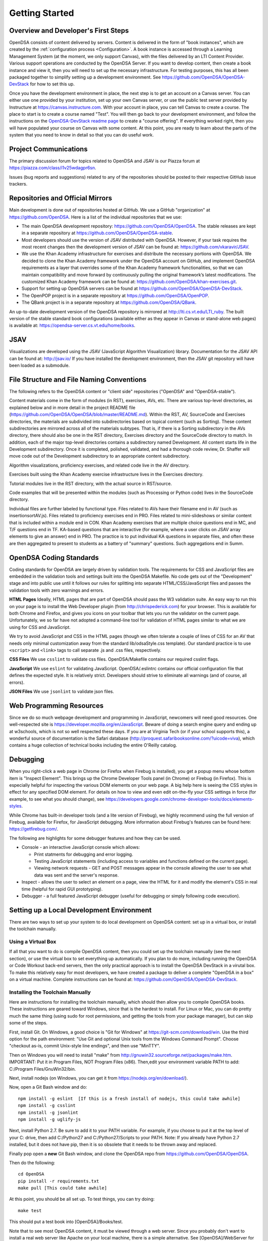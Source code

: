 .. _GettingStarted:

===============
Getting Started
===============

------------------------------------
Overview and Developer's First Steps
------------------------------------

OpenDSA consists of content delivered by servers.
Content is delivered in the form of "book instances", which are
created by the :ref:`configuration process <Configuration>`.
A book instance is accessed through a Learning Management System (at
the moment, we only support Canvas), with the files delivered
by an LTI Content Provider.
Various support operations are conducted by the OpenDSA Server.
If you want to develop content, then create a book instance and view
it, then you will need to set up the necessary infrastructure.
For testing purposes, this has all been packaged together to simplify
setting up a development environment.
See https://github.com/OpenDSA/OpenDSA-DevStack for how to set this
up.

Once you have the development environment in place, the next step is
to get an account on a Canvas server.
You can either use one provided by your institution, set up your own
Canvas server, or use the public test server provided by Instructure
at https://canvas.instructure.com.
With your account in place, you can tell Canvas to create a course.
The place to start is to create a course named "Test".
You will then go back to your development environment, and follow the
instructions on the `OpenDSA-DevStack readme page
<https://github.com/OpenDSA/OpenDSA-DevStack#generate-canvas-course-using-opendsa-web-interface>`_
to create a "course offering".
If everything worked right, then you will have populated your course
on Canvas with some content.
At this point, you are ready to learn about the parts of the system
that you need to know in detail so that you can do useful work.


----------------------
Project Communications
----------------------

The primary discussion forum for topics related to OpenDSA and JSAV is
our Piazza forum at
https://piazza.com/class/i1v25wdagpr6sn.

Issues (bug reports and suggestions) related to any of the
repositories should be posted to their respective GitHub issue
trackers.


---------------------------------
Repositories and Official Mirrors
---------------------------------

Main development is done out of repositories hosted at GitHub.
We use a GitHub "organization" at https://github.com/OpenDSA.
Here is a list of the individual repositories that we use:

* The main OpenDSA development repository:
  https://github.com/OpenDSA/OpenDSA.
  The stable releases are kept in a separate repository at
  https://github.com/OpenDSA/OpenDSA-stable.

* Most developers should use the version of JSAV distributed with
  OpenDSA. However, if your task requires the most recent changes then
  the development version of JSAV can be found at:
  https://github.com/vkaravir/JSAV.

* We use the Khan Academy infrastructure for exercises and distribute
  the necessary portions with OpenDSA. We decided to clone the Khan
  Academy framework under the OpenDSA account on GitHub, and implement
  OpenDSA requirements as a layer that overrides some of the Khan
  Academy framework functionalities, so that we can maintain
  compatibility and move forward by continuously pulling the original
  framework’s latest modifications.
  The customized Khan Academy framework can be found at:
  https://github.com/OpenDSA/khan-exercises.git.

* Support for setting up OpenDSA servers can be found at
  https://github.com/OpenDSA/OpenDSA-DevStack.

* The OpenPOP project is in a separate repository at
  https://github.com/OpenDSA/OpenPOP.

* The QBank project is in a separate repository at
  https://github.com/OpenDSA/QBank.

An up-to-date development version of the OpenDSA repository is
mirrored at http://lti.cs.vt.edu/LTI_ruby.
The built version of the stable standard book configurations
(available either as they appear in Canvas or stand-alone web pages)
is available at: https://opendsa-server.cs.vt.edu/home/books.


----
JSAV
----

Visualizations are developed using the JSAV (JavaScript Algorithm
Visualization) library.
Documentation for the JSAV API can be found at: http://jsav.io/
If you have installed the development environment, then the JSAV
git repository will have been loaded as a submodule.


------------------------------------------
File Structure and File Naming Conventions
------------------------------------------

The following refers to the OpenDSA content or "client side"
repositories ("OpenDSA" and "OpenDSA-stable").

Content materials come in the form of modules (in RST), exercises,
AVs, etc. There are various top-level directories, as explained below
and in more detail in the project README file
(https://github.com/OpenDSA/OpenDSA/blob/master/README.md).
Within the RST, AV, SourceCode and Exercises directories, the
materials are subdivided into subdirectories based on topical content
(such as Sorting).
These content subdirectories are mirrored across all of the
materials subtypes.
That is, if there is a Sorting subdirectory in the
AVs directory, there should also be one in the RST directory,
Exercises directory and the SourceCode directory to match.
In addition, each of the major top-level directories contains a
subdirectory named Development.
All content starts life in the Development subdirectory.
Once it is completed, polished, validated,
and had a thorough code review, Dr. Shaffer will move code out of the
Development subdirectory to an appropriate content subdirectory.

Algorithm visualizations, proficiency exercises, and related code live
in the AV directory.

Exercises built using the Khan Academy exercise infrastructure lives
in the Exercises directory.

Tutorial modules live in the RST directory, with the actual source in
RST/source.

Code examples that will be presented within the modules (such as
Processing or Python code) lives in the SourceCode directory.

Individual files are further labeled by functional type.
Files related to AVs have their filename end in AV (such as
insertionsortAV.js).
Files related to proficiency exercises end in PRO.
Files related to mini-slideshows or similar content that is
included within a module end in CON.
Khan Academy exercises that are multiple choice questions end in MC,
and T/F questions end in TF.
KA-based questions that are interactive (for example, where a user
clicks on JSAV array elements to give an answer) end in PRO.
The practice is to put individual KA questions in separate files, and
often these are then aggregated to present to students as a battery of
"summary" questions.
Such aggregations end in Summ.


------------------------
OpenDSA Coding Standards
------------------------

Coding standards for OpenDSA are largely driven by validation
tools.
The requirements for CSS and JavaScript files are embedded in
the validation tools and settings built into the OpenDSA Makefile.
No code gets out of the "Development" stage and into public use until
it follows our rules for splitting into separate HTML/CSS/JavaScript
files and passes the validation tools with zero warnings and errors.

**HTML Pages**
Ideally, HTML pages that are part of OpenDSA should pass the W3
validation suite.
An easy way to run this on your page is to install the Web
Developer plugin (from http://chrispederick.com) for your
browser.
This is available for both Chrome and Firefox, and gives you
icons on your toolbar that lets you run the validator on the current
page.
Unfortunately, we so far have not adopted a command-line tool for
validation of HTML pages similar to what we are using for CSS and
JavaScript.

We try to avoid JavaScript and CSS in the HTML pages (though we often
tolerate a couple of lines of CSS for an AV that needs only minimal
customization away from the standard lib/odsaStyle.css template).
Our standard practice is to use ``<script>`` and ``<link>`` tags
to call separate .js and .css files, respectively.

**CSS Files**
We use ``csslint`` to validate css files.
OpenDSA/Makefile contains our required csslint flags.

**JavaScript**
We use ``eslint`` for validating JavaScript.
OpenDSA/.eslintrc contains our official configuration file that
defines the expected style.
It is relatively strict.
Developers should strive to eliminate all warnings (and of course, all
errors).

**JSON Files**
We use ``jsonlint`` to validate json files.


-------------------------
Web Programming Resources
-------------------------

Since we do so much webpage development and programming in JavaScript,
newcomers will need good resources.
One well-respected site is
https://developer.mozilla.org/en/JavaScript.
Beware of doing a search engine query and ending up at w3schools,
which is not so well respected these days.
If you are at Virginia Tech (or if your school supports this), a
wonderful source of documentation is the Safari database
(http://proquest.safaribooksonline.com/?uicode=viva), which contains a
huge collection of technical books including the entire O'Reilly
catalog.


---------
Debugging
---------

When you right-click a web page in Chrome
(or Firefox when Firebug is installed), you get a popup
menu whose bottom item is "Inspect Element".
This brings up the Chrome Developer Tools panel (in Chrome) or Firebug
(in Firefox).
This is especially helpful for inspecting the various DOM
elements on your web page.
A big help here is seeing the CSS styles in
effect for any specified DOM element. For details on how to view and
even edit on-the-fly your CSS settings in force (for example, to see
what you should change), see
https://developers.google.com/chrome-developer-tools/docs/elements-styles.

While Chrome has built-in developer tools (and a lite version of
Firebug), we highly recommend using the full version of Firebug,
available for Firefox, for JavaScript debugging.
More information about Firebug's features can be found here:
https://getfirebug.com/.

The following are highlights for some debugger features and how they
can be used.

* Console - an interactive JavaScript console which allows:

  * Print statments for debugging and error logging.

  * Testing JavaScript statements (including access to variables and
    functions defined on the current page).

  * Viewing network requests - GET and POST messages appear in the
    console allowing the user to see what data was sent and the server's
    response.

* Inspect - allows the user to select an element on a page, view the
  HTML for it and modify the element's CSS in real time (helpful for
  rapid GUI prototyping).

* Debugger - a full featured JavaScript debugger (useful for debugging
  or simply following code execution).


------------------------------------------
Setting up a Local Development Environment
------------------------------------------

There are two ways to set up your system to do local development on
OpenDSA content: set up in a virtual box, or install the toolchain
manually.


Using a Virtual Box
~~~~~~~~~~~~~~~~~~~

If all that you want to do is compile OpenDSA content, then you could
set up the toolchain manually (see the next section), or use the
virtual box to set everything up automatically.
If you plan to do more, including running the OpenDSA or Code
Workout back-end servers, then the only practical approach is to
install the OpenDSA DevStack in a virutal box.
To make this relatively easy for most developers, we have created a
package to deliver a complete "OpenDSA in a box" on a virtual
machine.
Complete instructions can be found at:
https://github.com/OpenDSA/OpenDSA-DevStack.


Installing the Toolchain Manually
~~~~~~~~~~~~~~~~~~~~~~~~~~~~~~~~~

Here are instructions for installing the toolchain manually,
which should then allow you to compile OpenDSA books.
These instructions are geared toward Windows, since that is the
hardest to install.
For Linux or Mac, you can do pretty much the same thing (using sudo
for root permissions, and getting the tools from your package
manager),
but can skip some of the steps.

First, install Git.
On Windows, a good choice is  "Git for Windows" at
https://git-scm.com/download/win.
Use the third option for the path environment:
"Use Git and optional Unix tools from the Windows Command Prompt".
Choose "checkout as-is, commit Unix-style line endings",
and then use "MinTTY".

Then on Windows you will need to install "make"
from http://gnuwin32.sourceforge.net/packages/make.htm.
IMPORTANT: Put it in Program Files, NOT Program Files (x86).
Then,edit your environment variable PATH to add:
C:/Program Files/GnuWin32/bin.

Next, install nodejs (on Windows, you can get it from
https://nodejs.org/en/download/).

Now, open a Git Bash window and do::

   npm install -g eslint  [If this is a fresh install of nodejs, this could take awhile]
   npm install -g csslint
   npm install -g jsonlint
   npm install -g uglify-js

Next, install Python 2.7.
Be sure to add it to your PATH variable.
For example, if you choose to put it at the top level of your C:
drive, then add C:/Python27 and C:/Python27/Scripts to your PATH.
Note: If you already have Python 2.7 installed, but it does not have
pip, then it is so obsolete that it needs to be thrown away and
replaced.

Finally pop open a **new** Git Bash window, and clone the OpenDSA
repo from https://github.com/OpenDSA/OpenDSA.

Then do the following::

   cd OpenDSA
   pip install -r requirements.txt
   make pull [This could take awhile]

At this point, you should be all set up. To test things, you can try
doing::

  make test

This should put a test book into [OpenDSA]/Books/test.

Note that to see most OpenDSA content, it must be viewed through a web
server.
Since you probably don't want to install a real web server like Apache
on your local machine, there is a simple alternative.
See [OpenDSA]/WebServer for easy instructions on starting up a web
server to view your OpenDSA content.
